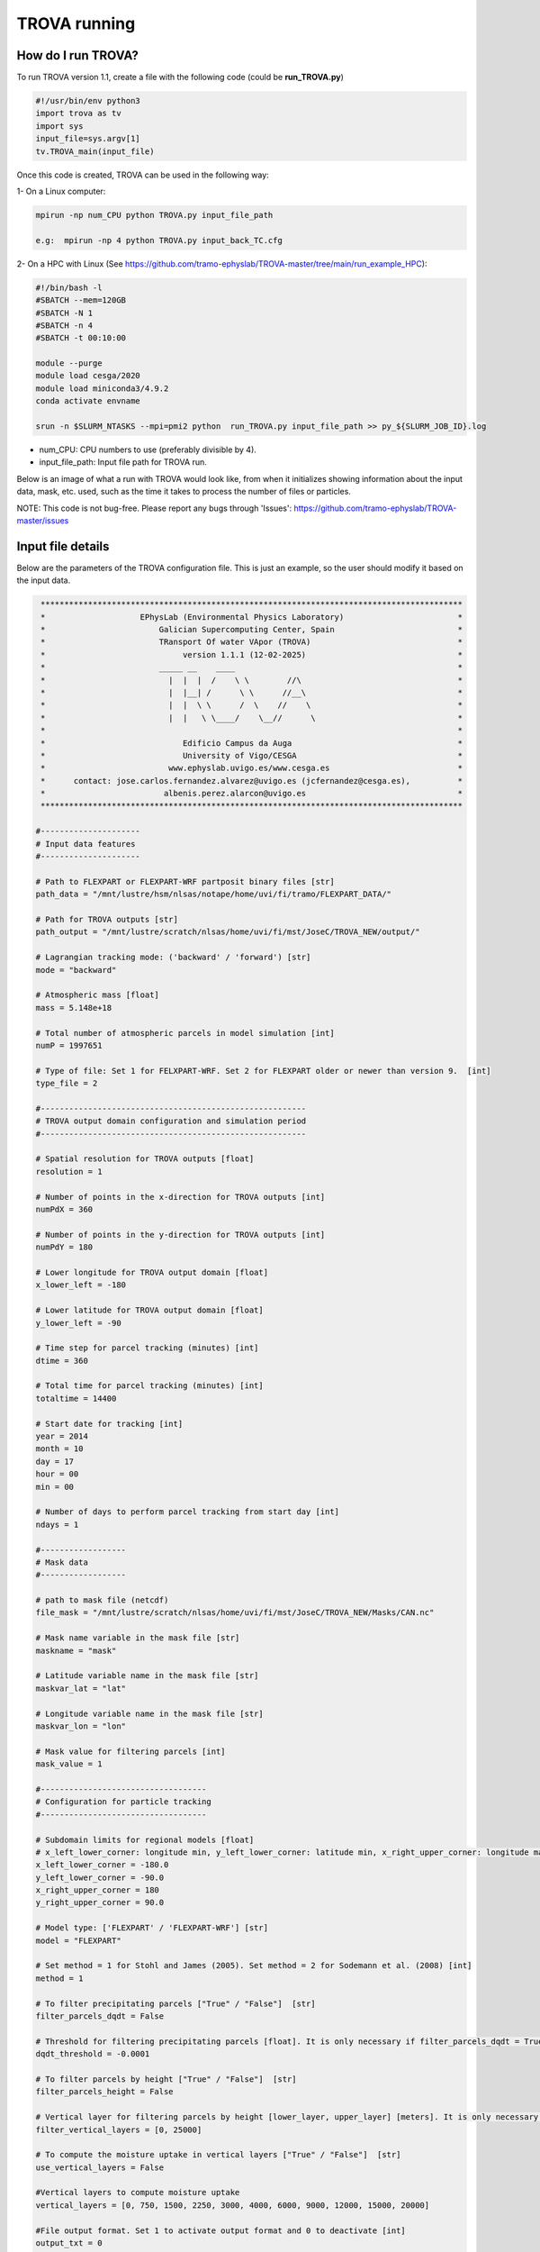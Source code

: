 TROVA running
=================================

How do I run TROVA?
----------------------

To run TROVA version 1.1, create a file with the following code (could be **run_TROVA.py**)

.. code-block:: python

   #!/usr/bin/env python3
   import trova as tv
   import sys
   input_file=sys.argv[1]
   tv.TROVA_main(input_file)

Once this code is created, TROVA can be used in the following way:

1- On a Linux computer:

.. code-block:: bash

   mpirun -np num_CPU python TROVA.py input_file_path

   e.g:  mpirun -np 4 python TROVA.py input_back_TC.cfg

2- On a HPC with Linux (See  https://github.com/tramo-ephyslab/TROVA-master/tree/main/run_example_HPC):

.. code-block:: bash

   #!/bin/bash -l
   #SBATCH --mem=120GB
   #SBATCH -N 1
   #SBATCH -n 4
   #SBATCH -t 00:10:00

   module --purge
   module load cesga/2020
   module load miniconda3/4.9.2
   conda activate envname

   srun -n $SLURM_NTASKS --mpi=pmi2 python  run_TROVA.py input_file_path >> py_${SLURM_JOB_ID}.log


- num_CPU: CPU numbers to use (preferably divisible by 4).
- input_file_path: Input file path for TROVA run.

Below is an image of what a run with TROVA would look like, from when it initializes 
showing information about the input data, mask, etc. used, such as the time it takes 
to process the number of files or particles.


.. image:: _static/run_trova.png
   :alt: run trova
   :align: center
   :width: 400px

NOTE: This code is not bug-free. Please report any bugs through 'Issues': https://github.com/tramo-ephyslab/TROVA-master/issues

Input file details
------------------

Below are the parameters of the TROVA configuration file. This is just an example, 
so the user should modify it based on the input data.

.. code-block:: bash

    *****************************************************************************************
    *                    EPhysLab (Environmental Physics Laboratory)                        *
    *                        Galician Supercomputing Center, Spain                          *
    *                        TRansport Of water VApor (TROVA)                               *
    *                             version 1.1.1 (12-02-2025)                                *
    *                        _____ __    ____                                               *
    *                          |  |  |  /    \ \        //\                                 *
    *                          |  |__| /      \ \      //__\                                *
    *                          |  |  \ \      /  \    //    \                               *
    *                          |  |   \ \____/    \__//      \                              *
    *                                                                                       *
    *                             Edificio Campus da Auga                                   *
    *                             University of Vigo/CESGA                                  *
    *                          www.ephyslab.uvigo.es/www.cesga.es                           *
    *      contact: jose.carlos.fernandez.alvarez@uvigo.es (jcfernandez@cesga.es),          * 
    *                         albenis.perez.alarcon@uvigo.es                                *
    *****************************************************************************************

   #---------------------
   # Input data features
   #---------------------
 
   # Path to FLEXPART or FLEXPART-WRF partposit binary files [str]
   path_data = "/mnt/lustre/hsm/nlsas/notape/home/uvi/fi/tramo/FLEXPART_DATA/"

   # Path for TROVA outputs [str]
   path_output = "/mnt/lustre/scratch/nlsas/home/uvi/fi/mst/JoseC/TROVA_NEW/output/"

   # Lagrangian tracking mode: ('backward' / 'forward') [str]
   mode = "backward"

   # Atmospheric mass [float]
   mass = 5.148e+18

   # Total number of atmospheric parcels in model simulation [int]
   numP = 1997651

   # Type of file: Set 1 for FELXPART-WRF. Set 2 for FLEXPART older or newer than version 9.  [int]
   type_file = 2

   #--------------------------------------------------------
   # TROVA output domain configuration and simulation period
   #--------------------------------------------------------

   # Spatial resolution for TROVA outputs [float]
   resolution = 1 

   # Number of points in the x-direction for TROVA outputs [int]
   numPdX = 360

   # Number of points in the y-direction for TROVA outputs [int]
   numPdY = 180

   # Lower longitude for TROVA output domain [float]
   x_lower_left = -180

   # Lower latitude for TROVA output domain [float]
   y_lower_left = -90

   # Time step for parcel tracking (minutes) [int]
   dtime = 360

   # Total time for parcel tracking (minutes) [int]
   totaltime = 14400

   # Start date for tracking [int]
   year = 2014
   month = 10
   day = 17
   hour = 00
   min = 00

   # Number of days to perform parcel tracking from start day [int]
   ndays = 1

   #------------------
   # Mask data
   #------------------

   # path to mask file (netcdf)
   file_mask = "/mnt/lustre/scratch/nlsas/home/uvi/fi/mst/JoseC/TROVA_NEW/Masks/CAN.nc"

   # Mask name variable in the mask file [str]
   maskname = "mask"     

   # Latitude variable name in the mask file [str]
   maskvar_lat = "lat"

   # Longitude variable name in the mask file [str]
   maskvar_lon = "lon"

   # Mask value for filtering parcels [int]
   mask_value = 1

   #-----------------------------------
   # Configuration for particle tracking
   #-----------------------------------

   # Subdomain limits for regional models [float]
   # x_left_lower_corner: longitude min, y_left_lower_corner: latitude min, x_right_upper_corner: longitude max, y_right_upper_corner: latitude max
   x_left_lower_corner = -180.0
   y_left_lower_corner = -90.0
   x_right_upper_corner = 180
   y_right_upper_corner = 90.0

   # Model type: ['FLEXPART' / 'FLEXPART-WRF'] [str]
   model = "FLEXPART"

   # Set method = 1 for Stohl and James (2005). Set method = 2 for Sodemann et al. (2008) [int]
   method = 1

   # To filter precipitating parcels ["True" / "False"]  [str]
   filter_parcels_dqdt = False

   # Threshold for filtering precipitating parcels [float]. It is only necessary if filter_parcels_dqdt = True.
   dqdt_threshold = -0.0001

   # To filter parcels by height ["True" / "False"]  [str]
   filter_parcels_height = False

   # Vertical layer for filtering parcels by height [lower_layer, upper_layer] [meters]. It is only necessary if filter_parcels_height = True.
   filter_vertical_layers = [0, 25000]

   # To compute the moisture uptake in vertical layers ["True" / "False"]  [str]
   use_vertical_layers = False
   
   #Vertical layers to compute moisture uptake
   vertical_layers = [0, 750, 1500, 2250, 3000, 4000, 6000, 9000, 12000, 15000, 20000]

   #File output format. Set 1 to activate output format and 0 to deactivate [int]
   output_txt = 0
   output_npy = 0
   output_nc = 1

   #-----------------
   # Other parameters
   #-----------------

   #Target region name [str]
   name_target_region = "CAN"

   #Set file_gz=1 if partposit files are compressed in gz format, else file_gz=0 [int]
   file_gz = 0

   #---------------
   #Auxiliar tools
   #---------------

   #To save particle positions for each time step [str]
   save_position_part = False

   #To save dqdt positions for each dt [str]
   save_position_dqdt = False

   #Plotting identified parcels within the target region at time t0 (year_month_day_hour_min) [True /  False] [str]
   plotting_parcels_t0 = False

   #Ploting identified parcels trajectories on a map [True /  False] [str]
   plotting_parcels_tracks_on_map = False

   #Map limits for plotting [latmin, lonmin, latmax, lonmax, mapcenter, dlat, dlon] [float]
   #map center must be 0 or 180. If center=180, provide lonmin and lonmax in 0-360 format
   maps_limits = [0, -110, 75, 15, 0, 5, 25]

   #Plotting 3D parcels trajectories [True /  False]
   plotting_3Dparcels_tracks = False

   #Calendar leap/noleap ["True" / "False"] [only when certain simulations do not use leap calendar] [str]
   noleap = False

   #Parameter to limit the particles to the domain limits. Consider only in regional models ["True" / "False"]  [str] 
   limit_domain = False


